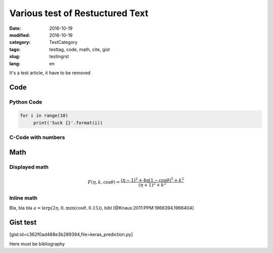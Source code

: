 ================================
Various test of Restuctured Text
================================

:date: 2016-10-19
:modified: 2016-10-19
:category: TestCategory
:tags: testtag, code, math, cite, gist
:slug: testingrst
:lang: en

It's a test article, it have to be removed

Code
----
Python Code
___________

.. code-block:: python

   for i in range(10)
	print('Suck {}'.format(i))

C-Code with numbers
___________________

.. code-block:: c
   :linenos: table

   #include <stdio.h>

   int main()
   {
      printf("Hello, thing\n");
		
      return 0;
   }

Math
----

Displayed math
______________

.. math::
   F(\eta,k,\cos \theta) = \frac{(\eta-1)^2 + 4\eta(1-\cos \theta)^5 + k^2}{(\eta+1)^2+k^2}

Inline math
___________

Bla, bla bla :math:`a = \text{lerp}(2\eta, 0, \min(\cos\theta, 0.15))`, bibl [@Knaus:2011:PPM:1966394.1966404]

Gist test
---------

[gist:id=c362f0ad488e3b289394,file=keras_prediction.py]

Here must be bibliography


